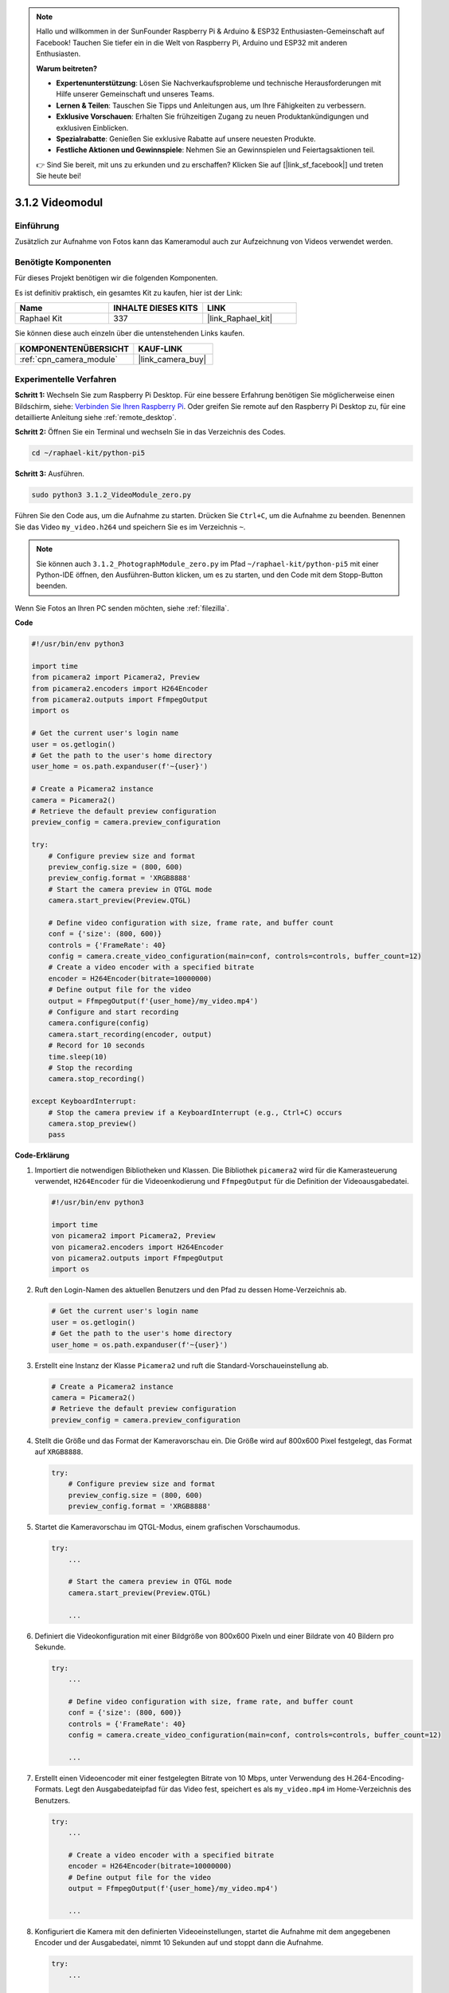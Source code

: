 .. note::

    Hallo und willkommen in der SunFounder Raspberry Pi & Arduino & ESP32 Enthusiasten-Gemeinschaft auf Facebook! Tauchen Sie tiefer ein in die Welt von Raspberry Pi, Arduino und ESP32 mit anderen Enthusiasten.

    **Warum beitreten?**

    - **Expertenunterstützung**: Lösen Sie Nachverkaufsprobleme und technische Herausforderungen mit Hilfe unserer Gemeinschaft und unseres Teams.
    - **Lernen & Teilen**: Tauschen Sie Tipps und Anleitungen aus, um Ihre Fähigkeiten zu verbessern.
    - **Exklusive Vorschauen**: Erhalten Sie frühzeitigen Zugang zu neuen Produktankündigungen und exklusiven Einblicken.
    - **Spezialrabatte**: Genießen Sie exklusive Rabatte auf unsere neuesten Produkte.
    - **Festliche Aktionen und Gewinnspiele**: Nehmen Sie an Gewinnspielen und Feiertagsaktionen teil.

    👉 Sind Sie bereit, mit uns zu erkunden und zu erschaffen? Klicken Sie auf [|link_sf_facebook|] und treten Sie heute bei!

.. _3.1.2_py_pi5:

3.1.2 Videomodul
=====================

Einführung
-----------------

Zusätzlich zur Aufnahme von Fotos kann das Kameramodul auch zur Aufzeichnung von Videos verwendet werden.

Benötigte Komponenten
------------------------------

Für dieses Projekt benötigen wir die folgenden Komponenten.

.. image:: ../python_pi5/img/3.3.2_photograph_list.png
  :width: 800

Es ist definitiv praktisch, ein gesamtes Kit zu kaufen, hier ist der Link:

.. list-table::
    :widths: 20 20 20
    :header-rows: 1

    *   - Name	
        - INHALTE DIESES KITS
        - LINK
    *   - Raphael Kit
        - 337
        - |link_Raphael_kit|

Sie können diese auch einzeln über die untenstehenden Links kaufen.

.. list-table::
    :widths: 30 20
    :header-rows: 1

    *   - KOMPONENTENÜBERSICHT
        - KAUF-LINK

    *   - :ref:`cpn_camera_module`
        - |link_camera_buy|

Experimentelle Verfahren
------------------------------

**Schritt 1:** Wechseln Sie zum Raspberry Pi Desktop. Für eine bessere Erfahrung benötigen Sie möglicherweise einen Bildschirm, siehe: `Verbinden Sie Ihren Raspberry Pi <https://projects.raspberrypi.org/en/projects/raspberry-pi-setting-up/3>`_. Oder greifen Sie remote auf den Raspberry Pi Desktop zu, für eine detaillierte Anleitung siehe :ref:`remote_desktop`.

**Schritt 2:** Öffnen Sie ein Terminal und wechseln Sie in das Verzeichnis des Codes.


.. code-block::

    cd ~/raphael-kit/python-pi5

**Schritt 3:** Ausführen.


.. code-block::

    sudo python3 3.1.2_VideoModule_zero.py

Führen Sie den Code aus, um die Aufnahme zu starten. Drücken Sie ``Ctrl+C``, um die Aufnahme zu beenden. Benennen Sie das Video ``my_video.h264`` und speichern Sie es im Verzeichnis ``~``.

.. note::

    Sie können auch ``3.1.2_PhotographModule_zero.py`` im Pfad ``~/raphael-kit/python-pi5`` mit einer Python-IDE öffnen, den Ausführen-Button klicken, um es zu starten, und den Code mit dem Stopp-Button beenden.

Wenn Sie Fotos an Ihren PC senden möchten, siehe :ref:`filezilla`.


**Code**

.. code-block:: python

   #!/usr/bin/env python3

   import time
   from picamera2 import Picamera2, Preview
   from picamera2.encoders import H264Encoder
   from picamera2.outputs import FfmpegOutput
   import os

   # Get the current user's login name
   user = os.getlogin()
   # Get the path to the user's home directory
   user_home = os.path.expanduser(f'~{user}')

   # Create a Picamera2 instance
   camera = Picamera2()
   # Retrieve the default preview configuration
   preview_config = camera.preview_configuration

   try:
       # Configure preview size and format
       preview_config.size = (800, 600)
       preview_config.format = 'XRGB8888'
       # Start the camera preview in QTGL mode
       camera.start_preview(Preview.QTGL)

       # Define video configuration with size, frame rate, and buffer count
       conf = {'size': (800, 600)}
       controls = {'FrameRate': 40}
       config = camera.create_video_configuration(main=conf, controls=controls, buffer_count=12)
       # Create a video encoder with a specified bitrate
       encoder = H264Encoder(bitrate=10000000)
       # Define output file for the video
       output = FfmpegOutput(f'{user_home}/my_video.mp4')
       # Configure and start recording
       camera.configure(config)
       camera.start_recording(encoder, output)
       # Record for 10 seconds
       time.sleep(10)
       # Stop the recording
       camera.stop_recording()

   except KeyboardInterrupt:
       # Stop the camera preview if a KeyboardInterrupt (e.g., Ctrl+C) occurs
       camera.stop_preview()
       pass

**Code-Erklärung**

#. Importiert die notwendigen Bibliotheken und Klassen. Die Bibliothek ``picamera2`` wird für die Kamerasteuerung verwendet, ``H264Encoder`` für die Videoenkodierung und ``FfmpegOutput`` für die Definition der Videoausgabedatei.

   .. code-block:: python

       #!/usr/bin/env python3

       import time
       von picamera2 import Picamera2, Preview
       von picamera2.encoders import H264Encoder
       von picamera2.outputs import FfmpegOutput
       import os

#. Ruft den Login-Namen des aktuellen Benutzers und den Pfad zu dessen Home-Verzeichnis ab.

   .. code-block:: python

       # Get the current user's login name
       user = os.getlogin()
       # Get the path to the user's home directory
       user_home = os.path.expanduser(f'~{user}')

#. Erstellt eine Instanz der Klasse ``Picamera2`` und ruft die Standard-Vorschaueinstellung ab.

   .. code-block:: python

       # Create a Picamera2 instance
       camera = Picamera2()
       # Retrieve the default preview configuration
       preview_config = camera.preview_configuration

#. Stellt die Größe und das Format der Kameravorschau ein. Die Größe wird auf 800x600 Pixel festgelegt, das Format auf ``XRGB8888``.

   .. code-block:: python

       try:
           # Configure preview size and format
           preview_config.size = (800, 600)
           preview_config.format = 'XRGB8888'
           
#. Startet die Kameravorschau im QTGL-Modus, einem grafischen Vorschaumodus.

   .. code-block:: python

       try:
           ...          
             
           # Start the camera preview in QTGL mode
           camera.start_preview(Preview.QTGL)
           
           ...

#. Definiert die Videokonfiguration mit einer Bildgröße von 800x600 Pixeln und einer Bildrate von 40 Bildern pro Sekunde.

   .. code-block:: python

       try:
           ...
           
           # Define video configuration with size, frame rate, and buffer count
           conf = {'size': (800, 600)}
           controls = {'FrameRate': 40}
           config = camera.create_video_configuration(main=conf, controls=controls, buffer_count=12)
           
           ...


#. Erstellt einen Videoencoder mit einer festgelegten Bitrate von 10 Mbps, unter Verwendung des H.264-Encoding-Formats. Legt den Ausgabedateipfad für das Video fest, speichert es als ``my_video.mp4`` im Home-Verzeichnis des Benutzers.

   .. code-block:: python

       try:
           ...

           # Create a video encoder with a specified bitrate
           encoder = H264Encoder(bitrate=10000000)
           # Define output file for the video
           output = FfmpegOutput(f'{user_home}/my_video.mp4')
           
           ...

#. Konfiguriert die Kamera mit den definierten Videoeinstellungen, startet die Aufnahme mit dem angegebenen Encoder und der Ausgabedatei, nimmt 10 Sekunden auf und stoppt dann die Aufnahme.

   .. code-block:: python

       try:
           ...

           # Configure and start recording
           camera.configure(config)
           camera.start_recording(encoder, output)
           # Record for 10 seconds
           time.sleep(10)
           # Stop the recording
           camera.stop_recording()

#. Dieser Block von Code behandelt ein KeyboardInterrupt (z. B. Ctrl+C), indem die Kameravorschau gestoppt wird. Das ``pass`` Statement wird verwendet, um die Ausnahme zu behandeln, ohne etwas anderes zu tun.

   .. code-block:: python

       except KeyboardInterrupt:
           # Stop the camera preview if a KeyboardInterrupt (e.g., Ctrl+C) occurs
           camera.stop_preview()
           pass

